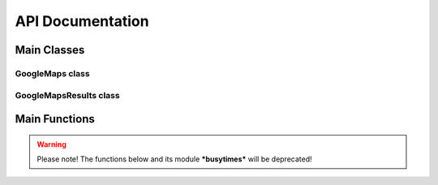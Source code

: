 **API Documentation**
=====================

Main Classes
------------

GoogleMaps class
++++++++++++++++

.. py:class:: gomaps.GoogleMaps(query: str, session=None)

   A response object from a Google Maps request

   This class is initialized with a search string (query) and returns
   the result of the query. It also resolves the new redirected Google Maps URL.

   :param query: A search string that's assigned to the '?q=' URL argument.
   :param session: An HTMLSession object from the requests_html Python package.
   :type query: str
   :type session: requests_html.HTMLSession

   :returns: A single GoogleMaps object already containing the queried place's url, title, and lat/long coordinates

   .. py:attribute:: oq

      The original query string
   .. py:attribute:: query

      The URL string that a request was sent to. (example: ``'https://www.google.com/maps?q=Tops+Diner'``)
   .. py:attribute:: title

      The title or name of the place found *(available upon initialization)*
   .. py:attribute:: url

      The newly redirected URL of the place on Google Maps *(available upon initialization)*
   .. py:attribute:: coordinates

      The lattitude and longitude coordinates of the place store in tuple. (ex: ``('40.7506065', '-74.1639023')`` *(available upon initialization)*
   .. py:attribute:: coords

      Alternative for referencing *'coordinates'* attribute
   .. py:attribute:: address

      The full address of the place
   .. py:attribute:: phone_number

      The phone number (otherwise returns None)
   .. py:attribute:: website

      The website (otherwise returns None)
   .. py:attribute:: rating

      The star rating ranging from 0.0-5.0 (otherwise returns None)
   .. py:attribute:: open_hours

      The open hours of operation of the place. Returns a dictionary.
   .. py:attribute:: popular_times

      The busy times. Returns a dictionary.
   .. py:attribute:: values

      Returns a dictionary with all the attributes of the place listed above. (Note: Only populated after ``get_values()`` member function is called)

   .. py:method:: get_values

      This sends an additional request to the new url attribute, populates the rest of the attributes, then returns a Python dictionary of all the attributes.

GoogleMapsResults class
+++++++++++++++++++++++

.. py:class:: gomaps.GoogleMapsResults(query: str, page_num=1, delay=10, log=False)

   A response object containing GoogleMaps objects as a result of the request

   This class is initialized with a search string (query) and returns
   the result(s) within a list-like object.

   :param query: A search string that's assigned to the '?q=' URL argument.
   :param page_num: The number refering to the page of results to be web scraped.
   :param delay: An integer specifying the time in seconds to wait after each request.
   :param log: If True, prints the places' GoogleMaps object as they're discovered.
   :type query: str
   :type page_num: int
   :type delay: int
   :type log: bool

   :returns: A list-like object containing GoogleMaps objects as a result of the query.

   .. py:attribute:: oq

      The original query string
   .. py:attribute:: query

      The URL string that a request was sent to. (example: ``'https://www.google.com/search?q=Tops+Diner'``)
   .. py:attribute:: url

      The newly redirected URL of the place on Google Maps *(available upon initialization as long as there's only a single result)*
   .. py:attribute:: delay

      The number specifying the time in seconds to wait after each request.

   .. py:method:: list

      Returns the GoogleMapsResults object as an actual Python list


Main Functions
--------------

.. py:function:: gomaps.maps_search(q: str, page_num=1, delay=10, log=False, single=False)

   Searches for a place(s) on Google Maps & returns the results

   :param q: The query string used to search Google Maps.
   :param page_num: The number refering to the page of results to be web scraped.
   :param delay: The number specifying the time in seconds to wait after each request.
   :param log: If True, prints the found results as they occur.
   :param single: If True, only returns the GoogleMaps object directly. (Note: Must not be amiguous to result in multiple places found)
   :type q: str
   :type page_num: int
   :type delay: int
   :type log: bool
   :type single: bool

   .. warning:: *'delay'* cannot be less than 3 seconds, otherwise bot may be detected and blocked for too many requests

   :returns: Returns a GoogleMapsResults object containing GoogleMaps objects from the search. Otherwise, returns GoogleMaps object if ``single=True``.

   :example: >>> results = gomaps.maps_search("Tops Diner")
	         >>> place = results[0].get_values()
	         >>> place.rating
	         '4.6'

.. warning:: Please note! The functions below and its module ***busytimes*** will be deprecated!

.. py:function:: gomaps.popular_times(location: str, driver, file='', keep_driver_alive=False)

   This function searches for a location or place on Google Maps, and returns its popular times data.

   :param location: The name of a place used to search on Google Maps
   :param driver: The path to the web driver being utilized
   :param file: The file to write the popular times data to
   :param keep_driver_alive: If True, keeps driver application open so it doesn't have to close and reopen again in loop.
   :type location: str
   :type driver: str
   :type file: str
   :type keep_driver_alive: bool

   :returns: A dictionary of the popular times data with the days of the week as keys and the values being a list of times with the percentage of how busy that place is at said time.

   :example: ``gomaps.popular_times("Tops Diner", "chromedriver.exe")``


.. py:function:: gomaps.get_query_link(place: str) -> str

   This function returns a new link to query Google Maps

   :param place: Name of a place to be queried on Google Maps
   :type place: str

   :returns: The Google Maps URL to be send a request to

   :example: >>> get_query_link("Tops Diner")
             "https://www.google.com/maps?q=Tops+Diner"


.. py:function:: gomaps.append_df_to_xl(file_name: str, data)

   This function appends data to an Excel file

   :param file_name: Excel file name to write to
   :param data: Python Pandas DataFrame
   :type file_name: str
   :type data: pandas.DataFrame